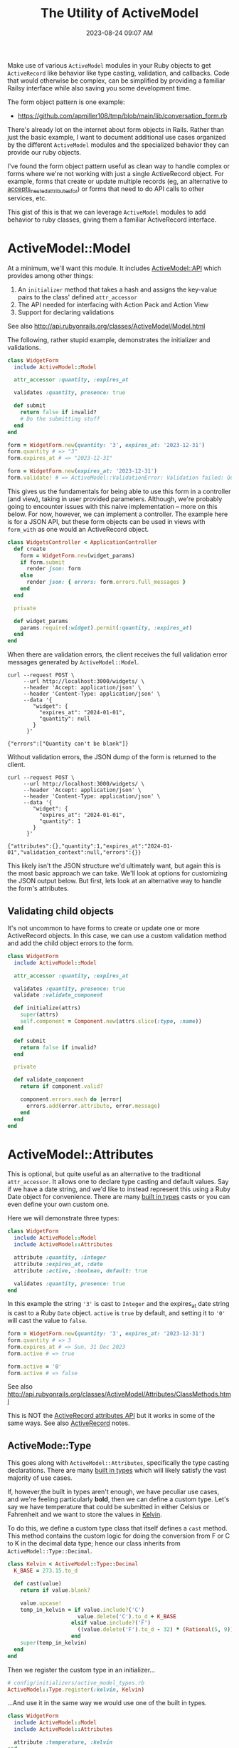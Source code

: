:PROPERTIES:
:ID:       E7CAC743-E22D-48FC-9922-19081FA8A495
:END:
#+title: The Utility of ActiveModel
#+filetags: :rails:ruby:
#+date: 2023-08-24 09:07 AM
#+updated:  2024-09-06 12:11 PM

Make use of various ~ActiveModel~ modules in your Ruby objects to get ~ActiveRecord~
like behavior like type casting, validation, and callbacks. Code that would
otherwise be complex, can be simplified by providing a familiar Railsy interface
while also saving you some development time.

The form object pattern is one example:
- https://github.com/apmiller108/tmp/blob/main/lib/conversation_form.rb

There's already lot on the internet about form objects in Rails. Rather than
just the basic example, I want to document additional use cases organized by
the different ~ActiveModel~ modules and the specialized behavior they can provide
our ruby objects.

I've found the form object pattern useful as clean way to handle complex or
forms where we're not working with just a single ActiveRecord object. For
example, forms that create or update multiple records (eg, an alternative to
[[http://api.rubyonrails.org/classes/ActiveRecord/NestedAttributes/ClassMethods.html#method-i-accepts_nested_attributes_for][accepts_nested_attributes_for]]) or forms that need to do API calls to other
services, etc.

This gist of this is that we can leverage ~ActiveModel~ modules to add
behavior to ruby classes, giving them a familiar ActiveRecord interface.

* ActiveModel::Model
  At a minimum, we'll want this module. It includes [[http://api.rubyonrails.org/classes/ActiveModel/API.html][ActiveModel::API]] which
  provides among other things:
  1. An ~initializer~ method that takes a hash and assigns the key-value pairs to the
     class' defined ~attr_accessor~
  2. The API needed for interfacing with Action Pack and Action View
  3. Support for declaring validations

  See also http://api.rubyonrails.org/classes/ActiveModel/Model.html

  The following, rather stupid example, demonstrates the initializer and
  validations.

  #+begin_src ruby
    class WidgetForm
      include ActiveModel::Model

      attr_accessor :quantity, :expires_at

      validates :quantity, presence: true

      def submit
        return false if invalid?
        # Do the submitting stuff
      end
    end
  #+end_src

  #+begin_src ruby
    form = WidgetForm.new(quantity: '3', expires_at: '2023-12-31')
    form.quantity # => "3"
    form.expires_at # => "2023-12-31"
  #+end_src

  #+begin_src ruby
    form = WidgetForm.new(expires_at: '2023-12-31')
    form.validate! # => ActiveModel::ValidationError: Validation failed: Quantity can't be blank
  #+end_src

  This gives us the fundamentals for being able to use this form in a
  controller (and view), taking in user provided parameters. Although, we're
  probably going to encounter issues with this naive implementation -- more on
  this below. For now, however, we can implement a controller. The example here
  is for a JSON API, but these form objects can be used in views with ~form_with~
  as one would an ActiveRecord object.

  #+begin_src ruby
    class WidgetsController < ApplicationController
      def create
        form = WidgetForm.new(widget_params)
        if form.submit
          render json: form
        else
          render json: { errors: form.errors.full_messages }
        end
      end

      private

      def widget_params
        params.require(:widget).permit(:quantity, :expires_at)
      end
    end
  #+end_src

  When there are validation errors, the client receives the full validation
  error messages generated by ~ActiveModel::Model~.
  #+begin_src shell
    curl --request POST \
         --url http://localhost:3000/widgets/ \
         --header 'Accept: application/json' \
         --header 'Content-Type: application/json' \
         --data '{
            "widget": {
              "expires_at": "2024-01-01",
              "quantity": null
            }
          }'

    {"errors":["Quantity can't be blank"]}
  #+end_src

  Without validation errors, the JSON dump of the form is returned to the
  client.
  #+begin_src shell
    curl --request POST \
         --url http://localhost:3000/widgets/ \
         --header 'Accept: application/json' \
         --header 'Content-Type: application/json' \
         --data '{
            "widget": {
              "expires_at": "2024-01-01",
              "quantity": 1
            }
          }'

    {"attributes":{},"quantity":1,"expires_at":"2024-01-01","validation_context":null,"errors":{}}
  #+end_src

  This likely isn't the JSON structure we'd ultimately want, but again this is
  the most basic approach we can take. We'll look at options for customizing
  the JSON output below. But first, lets look at an alternative way to handle
  the form's attributes.
** Validating child objects
   It's not uncommon to have forms to create or update one or more ActiveRecord
   objects. In this case, we can use a custom validation method and add the
   child object errors to the form.

   #+begin_src ruby
     class WidgetForm
       include ActiveModel::Model

       attr_accessor :quantity, :expires_at

       validates :quantity, presence: true
       validate :validate_component

       def initialize(attrs)
         super(attrs)
         self.component = Component.new(attrs.slice(:type, :name))
       end

       def submit
         return false if invalid?
       end

       private

       def validate_component
         return if component.valid?

         component.errors.each do |error|
           errors.add(error.attribute, error.message)
         end
       end
     end
   #+end_src
* ActiveModel::Attributes
  This is optional, but quite useful as an alternative to the traditional
  ~attr_accessor~. It allows one to declare type casting and default values. Say
  if we have a date string, and we'd like to instead represent this using a
  Ruby Date object for convenience. There are many [[https://api.rubyonrails.org/classes/ActiveModel/Type.html][built in types]] casts or you
  can even define your own custom one.

  Here we will demonstrate three types:
  #+begin_src ruby
    class WidgetForm
      include ActiveModel::Model
      include ActiveModel::Attributes

      attribute :quantity, :integer
      attribute :expires_at, :date
      attribute :active, :boolean, default: true

      validates :quantity, presence: true
    end
  #+end_src

  In this example the string ~'3'~ is cast to ~Integer~ and the expires_at date
  string is cast to a Ruby ~Date~ object. ~active~ is ~true~ by default, and setting
  it to ~'0'~ will cast the value to ~false~.
  #+begin_src ruby
    form = WidgetForm.new(quantity: '3', expires_at: '2023-12-31')
    form.quantity # => 3
    form.expires_at # => Sun, 31 Dec 2023
    form.active # => true

    form.active = '0'
    form.active # => false
  #+end_src

  See also
  http://api.rubyonrails.org/classes/ActiveModel/Attributes/ClassMethods.html

  This is NOT the [[https://api.rubyonrails.org/classes/ActiveRecord/Attributes/ClassMethods.html][ActiveRecord attributes API]] but it works in some of the same
  ways. See also [[id:40FFCDB2-F065-4EDC-9DED-C3007827B470][ActiveRecord]] notes.
** ActiveMode::Type
   This goes along with ~ActiveModel::Attributes~, specifically the type casting
   declarations. There are many [[https://api.rubyonrails.org/classes/ActiveModel/Type.html][built in types]] which will likely satisfy the
   vast majority of use cases.

   If, however,the built in types aren't enough, we have peculiar use
   cases, and we're feeling particularly *bold*, then we can define a custom type.
   Let's say we have temperature that could be submitted in either Celsius or
   Fahrenheit and we want to store the values in [[https://en.wikipedia.org/wiki/Kelvin][Kelvin]].

   To do this, we define a custom type class that itself defines a ~cast~ method.
   This method contains the custom logic for doing the conversion from F or C
   to K in the decimal data type; hence our class inherits from
   ~ActiveModel::Type::Decimal~.

   #+begin_src ruby
     class Kelvin < ActiveModel::Type::Decimal
       K_BASE = 273.15.to_d

       def cast(value)
         return if value.blank?

         value.upcase!
         temp_in_kelvin = if value.include?('C')
                           value.delete('C').to_d + K_BASE
                         elsif value.include?('F')
                           ((value.delete('F').to_d - 32) * (Rational(5, 9))) + K_BASE
                         end
         super(temp_in_kelvin)
       end
     end
   #+end_src

   Then we register the custom type in an initializer...

   #+begin_src ruby
     # config/initializers/active_model_types.rb
     ActiveModel::Type.register(:kelvin, Kelvin)
   #+end_src

   ...And use it in the same way we would use one of the built in types.

   #+begin_src ruby
     class WidgetForm
       include ActiveModel::Model
       include ActiveModel::Attributes

       attribute :temperature, :kelvin
     end
   #+end_src

   #+begin_src ruby
     form = WidgetForm.new(temperature: '1 C')
     form.temperature # => 0.27415e3

     form = WidgetForm.new(temperature: '1 f')
     form.temperature # => 0.255927777764e3
   #+end_src

   Doing this does have implications for front ends when displaying the value
   back to the user in their temperature unit preference. For example,
   returning the value in scientific notation in K would be quite unexpected
   when the user submitting the value in either C or F. So we'll probably need
   some custom conversion to case the value back to F or C.

   #+begin_src ruby
     class Kelvin < ActiveModel::Type::Decimal
       K_BASE = 273.15.to_d

       def self.to_preferred_unit(value, unit)
         return if value.blank?

         if unit == 'C'
           "#{(value - K_BASE)} C"
         elsif unit == 'F'
           fahrenheit = (((value - K_BASE) * 9) / 5) + 32
           "#{fahrenheit.round(2)} F"
         end
       end
     end
   #+end_src

   #+begin_src ruby
     form = WidgetForm.new(temperature: '15.3 c')
     form.temperature # => 0.28845e3
     Kelvin.to_preferred_unit(form.temperature, 'C') # => "15.3 C"

     form = WidgetForm.new(temperature: '104.3 f')
     form.temperature # => 0.3133166666666666666988e3
     Kelvin.to_preferred_unit(form.temperature, 'F') # => "104.3 F"
   #+end_src

   Now we can display the value back to the user in their preferred unit. For
   the JSON representation, we'll need to customize the JSON dump (more on this
   below)

* ActiveModel::Serialization
  In basic example above, our controller action returns the JSON
  representation of the ~WidgetForm~. It was OK, but not ideal. If we to
  customize this, we could override the ~as_json~ method to return a serializable
  hash of just the attributes we want to return to the client.

  #+begin_src ruby
    class WidgetForm
      include ActiveModel::Model
      include ActiveModel::Attributes

      attribute :name, :string
      attribute :quantity, :integer
      attribute :expires_at, :date
      attribute :active, :boolean, default: true
      attribute :temperature, :kelvin
      attribute :preferred_temperature_unit, :string

      validates :preferred_temperature_unit, inclusion: %w[C F], allow_nil: true

      def initialize(attributes)
        super(attributes)
        set_temperature_unit(attributes['temperature'])
      end

      def as_json(_opts = nil)
        attributes.merge(temperature: Kelvin.to_preferred_unit(temperature, preferred_temperature_unit))
      end

      private

      def set_temperature_unit(temperature)
        return if temperature.blank?

        self.preferred_temperature_unit = temperature.upcase.match(/[FC]/)[0]
      end
    end
  #+end_src

  There a little bit more going on here than just overriding ~as_json~. We're
  also defining an ~initialize~ method that will call a method to set the
  ~~preferred_temperature_unit~ attribute (eg, F or C) from the ~temperature~
  before it is type cast to Kelvin. The ~preferred_temperature_unit~ is used to
  convert the temperature in Kelvin back to Fahrenheit or Celsius. ActiveRecord
  has a convenience method, [[https://api.rubyonrails.org/classes/ActiveRecord/AttributeMethods/BeforeTypeCast.html#method-i-read_attribute_before_type_cast][read_attribute_before_type_cast]], that would be
  helpful here, but it is not provided by ~ActiveModel::Attributes~. So, we do a
  little more work.

  The ~attributes~ method comes from ~ActiveModel::Attributes~ and returns a hash
  of the declared attributes and their values.

  Using this, we get a more sensible JSON response:

  #+begin_src shell
    curl --request POST \
         --url http://localhost:3000/widgets/ \
         --header 'Accept: application/json' \
         --header 'Content-Type: application/json' \
         --data '{
            "widget": {
            "expires_at": "2024-01-01",
            "quantity": 1,
            "temperature": "1 c",
            "name": "da bomb widget 5000"
      }
    }'

    {"name":"da bomb widget 5000","quantity":1,"expires_at":"2024-01-01","active":true,"temperature":"1.0 C","preferred_temperature_unit":"C"}
  #+end_src

  Okay that's nice, so what about ~ActiveModel::Serialization~? We can use
  include this module to provide some flexibility in how the object is
  serialized, by providing the [[https://api.rubyonrails.org/classes/ActiveModel/Serialization.html#method-i-serializable_hash][serializable_hash]] method. We can use this in the
  controller to customize the serialization. For example, we don't want to send
  back the ~preferred_temperature_unit~ since this is something we compute as part
  of the type casting to Kelvin, but we do want to return the temperature value
  in Kelvin. We can do that like this:

  #+begin_src ruby
    class WidgetsController < ApplicationController
      def create
        form = WidgetForm.new(widget_params)
        if form.submit
          render json: form.serializable_hash(
                   except: :preferred_temperature_unit, methods: :temperature_in_kelvin
                 )
        else
          render json: { errors: form.errors.full_messages }
        end
      end
    end
  #+end_src

  We exclude the ~preferred_temperature_unit~ and include a new method
  ~temperature_in_kelvin~ which is an aliased attribute of ~temperature~. To make
  this work, there are a couple things we need to do in the form. Namely,
  create the alias and make sure we're returning the ~temperature~ in the
  preferred unit.

  #+begin_src ruby
    class WidgetForm
      include ActiveModel::Model
      include ActiveModel::Attributes
      include ActiveModel::Serialization

      attribute :name, :string
      attribute :quantity, :integer
      attribute :expires_at, :date
      attribute :active, :boolean, default: true
      attribute :temperature, :kelvin
      attribute :preferred_temperature_unit, :string

      validates :quantity, :name, presence: true
      validates :preferred_temperature_unit, inclusion: %w[C F], allow_nil: true

      alias_attribute :temperature_in_kelvin, :temperature

      def initialize(attributes)
        super(attributes)
        set_temperature_unit(attributes['temperature'])
      end

      private

      def read_attribute_for_serialization(attribute)
        if attribute == 'temperature'
          Kelvin.to_preferred_unit(temperature, preferred_temperature_unit)
        else
          super
        end
      end

      def set_temperature_unit(temperature)
        return if temperature.blank?

        self.preferred_temperature_unit = temperature.upcase.match(/[FC]/)[0]
      end
    end
  #+end_src

  See also [[https://api.rubyonrails.org/classes/ActiveModel/AttributeMethods/ClassMethods.html#method-i-alias_attribute][alias_attribute]]

  The ~read_attribute_for_serialization~ is a private method that is called for
  each attribute name that is included in the ~serializable_hash~. There is very little
  documentation on this, but it is referenced in the
  [[https://api.rubyonrails.org/classes/ActiveModel/Serialization.html][ActiveModel::Serialization docs]]. See the implementation in the code [[https://github.com/rails/rails/blob/d21d811ffece4d3959bcd37e58fec77590ff6f93/activemodel/lib/active_model/serialization.rb#L172-L176][here]].

* ActiveModel::Callback
  This module will provide the ability to define callbacks that can be declared
  just like ActiveRecord callbacks (eg, ~before_create~, ~after_initialize~, etc)

  Extending from this module will provide the [[http://api.rubyonrails.org/classes/ActiveModel/Callbacks.html#method-i-define_model_callbacks][define_model_callbacks]]. As an
  example, lets say we want to do some benchmarking around the ~submit~ method.

  There are three steps to this after extending from ~ActiveModel::Callbacks~:

  1. Use the ~define_model_callbacks~ class macro to declare callbacks for a
     particular method. By default you will get ~before_~, ~after_~ and ~around_~
     callbacks. We can optionally specify ~:only~ to create only the callbacks we
     need.
  2. Call ~run_callbacks~ passing the callback name registered using
     ~define_model_callbacks~ as an argument. A block should be passed that
     contains the actual method implementation.
  3. Declare the callback passing a method name containing the code that should
     be run as part of the callback. Optionally, a class could be used instead
     of a method (see [[http://api.rubyonrails.org/classes/ActiveModel/Callbacks.html#method-i-define_model_callbacks][docs]] for more on that). Here, we using a method to run
     the [[https://ruby-doc.org/3.2.0/stdlibs/benchmark/Benchmark.html][benchmark]] and log the results.

  #+begin_src ruby
    class WidgetForm
      include ActiveModel::Model
      include ActiveModel::Attributes
      extend ActiveModel::Callbacks

      define_model_callbacks :submit, only: :around

      around_submit :log_benchmark

      def submit
        run_callbacks :submit do
          return false if invalid?

          # Do the submitting stuff
        end
      end

      private

      def log_benchmark
        benchmark = Benchmark.measure do
          yield
        end
        Rails.logger.info "#{self.class}#submit benchmark results:\n#{benchmark}"
      end
    end
  #+end_src

* ActiveModel::Validation::Callbacks
  Include this module to use ~before_validation~ and ~after_validation~ callbacks.
  Lets say we require the presence of a ~slug~ but it is something generated
  automatically from the ~name~.

  #+begin_src ruby
    class WidgetForm
      include ActiveModel::Model
      include ActiveModel::Attributes
      include ActiveModel::Validations::Callbacks

      attribute :name, :string
      attribute :slug, :string

      validates :name, :slug, presence: true

      before_validation :set_slug

      private

      def set_slug
        return if name.blank?

        self.slug = name.parameterize
      end
    end
  #+end_src

   #+begin_src ruby
     form = WidgetForm.new(name: 'da bomb widget 5000')
     form.slug # => nil
     form.valid? # => true
     form.slug # => "da-bomb-widget-5000"
   #+end_src
